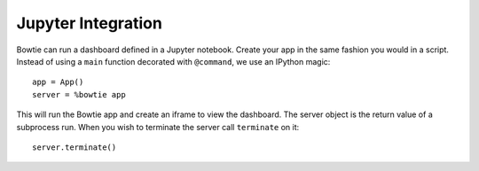 Jupyter Integration
===================

Bowtie can run a dashboard defined in a Jupyter notebook.
Create your app in the same fashion you would in a script.
Instead of using a ``main`` function decorated with ``@command``,
we use an IPython magic::

    app = App()
    server = %bowtie app

This will run the Bowtie app and create an iframe to view the dashboard.
The server object is the return value of a subprocess run.
When you wish to terminate the server call ``terminate`` on it::

    server.terminate()
